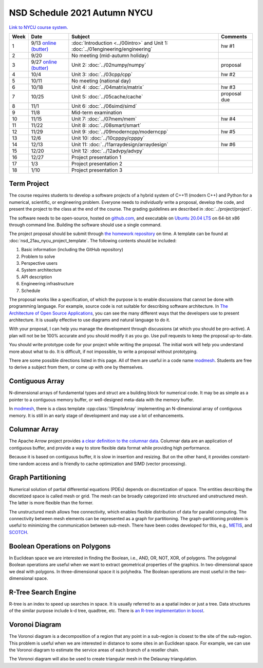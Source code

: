 =============================
NSD Schedule 2021 Autumn NYCU
=============================

.. begin schedule contents

`Link to NYCU course system.
<https://timetable.nycu.edu.tw/?r=main/crsoutline&Acy=110&Sem=1&CrsNo=5296>`__

.. list-table::
  :header-rows: 1
  :align: center
  :width: 100%

  * - Week
    - Date
    - Subject
    - Comments
  * - 1
    - 9/13
      `online (butter)
      <https://app.butter.us/yyc/nsd-01engineering-with-introduction>`__
    - :doc:`Introduction <../00intro>` and
      Unit 1: :doc:`../01engineering/engineering`
    - hw #1
  * - 2
    - 9/20
    - No meeting (mid-autumn holiday)
    -
  * - 3
    - 9/27
      `online (butter)
      <https://app.butter.us/yyc/nsd-02numpy>`__
    - Unit 2: :doc:`../02numpy/numpy`
    - proposal
  * - 4
    - 10/4
    - Unit 3: :doc:`../03cpp/cpp`
    - hw #2
  * - 5
    - 10/11
    - No meeting (national day)
    -
  * - 6
    - 10/18
    - Unit 4: :doc:`../04matrix/matrix`
    - hw #3
  * - 7
    - 10/25
    - Unit 5: :doc:`../05cache/cache`
    - proposal due
  * - 8
    - 11/1
    - Unit 6: :doc:`../06simd/simd`
    -
  * - 9
    - 11/8
    - Mid-term examination
    -
  * - 10
    - 11/15
    - Unit 7: :doc:`../07mem/mem`
    - hw #4
  * - 11
    - 11/22
    - Unit 8: :doc:`../08smart/smart`
    -
  * - 12
    - 11/29
    - Unit 9: :doc:`../09moderncpp/moderncpp`
    - hw #5
  * - 13
    - 12/6
    - Unit 10: :doc:`../10cpppy/cpppy`
    -
  * - 14
    - 12/13
    - Unit 11: :doc:`../11arraydesign/arraydesign`
    - hw #6
  * - 15
    - 12/20
    - Unit 12: :doc:`../12advpy/advpy`
    -
  * - 16
    - 12/27
    - Project presentation 1
    -
  * - 17
    - 1/3
    - Project presentation 2
    -
  * - 18
    - 1/10
    - Project presentation 3
    -

.. _nsd-21au-project:

Term Project
============

The course requires students to develop a software projects of a hybrid system
of C++11 (modern C++) and Python for a numerical, scientific, or engineering
problem.  Everyone needs to *individually* write a proposal, develop the code,
and present the project to the class at the end of the course.  The grading
guidelines are described in :doc:`../project/project`.

The software needs to be open-source, hosted on `github.com
<https://github.com/>`__, and executable on `Ubuntu 20.04 LTS
<http://releases.ubuntu.com/20.04/>`__ on 64-bit x86 through command line.
Building the software should use a single command.

The project proposal should be submit through `the homework repository
<https://github.com/yungyuc/nsdhw_21au>`__ on time.  A template can be found at
:doc:`nsd_21au_nycu_project_template`.  The following contents should be
included:

1. Basic information (including the GitHub repository)
2. Problem to solve
3. Perspective users
4. System architecture
5. API description
6. Engineering infrastructure
7. Schedule

The proposal works like a specification, of which the purpose is to enable
discussions that cannot be done with programming language.  For example, source
code is not suitable for describing software architecture.  In `The
Architecture of Open Source Applications
<https://aosabook.org/en/index.html>`__, you can see the many different ways
that the developers use to present architecture.  It is usually effective to
use diagrams and natural language to do it.

With your proposal, I can help you manage the development through discussions
(at which you should be pro-active).  A plan will not be be 100% accurate and
you should modify it as you go.  Use pull requests to keep the proposal
up-to-date.

You should write prototype code for your project while writing the proposal.
The initial work will help you understand more about what to do.  It is
difficult, if not impossible, to write a proposal without prototyping.

There are some possible directions listed in this page.  All of them are useful
in a code name `modmesh <https://github.com/solvcon/modmesh>`__.  Students are
free to derive a subject from them, or come up with one by themselves.

.. _nsd-21au-project-conarr:

Contiguous Array
================

N-dimensional arrays of fundamental types and struct are a building block for
numerical code.  It may be as simple as a pointer to a contiguous memory
buffer, or well-designed meta-data with the memory buffer.

In `modmesh <https://github.com/solvcon/modmesh>`__, there is a class template
:cpp:class:`!SimpleArray` implementing an N-dimensional array of contiguous
memory.  It is still in an early stage of development and may use a lot of
enhancements.

.. _nsd-21au-project-columnar:

Columnar Array
==============

The Apache Arrow project provides `a clear definition to the columnar data
<https://arrow.apache.org/docs/format/Columnar.html>`__.  Columnar data are an
application of contiguous buffer, and provide a way to store flexible data
format while providing high performance.

Because it is based on contiguous buffer, it is slow in insertion and resizing.
But on the other hand, it provides constant-time random access and is friendly
to cache optimization and SIMD (vector processing).

.. _nsd-21au-project-graphpart:

Graph Partitioning
==================

Numerical solution of partial differential equations (PDEs) depends on
discretization of space.  The entities describing the discretized space is
called mesh or grid.  The mesh can be broadly categorized into structured and
unstructured mesh.  The latter is more flexible than the former.

The unstructured mesh allows free connectivity, which enables flexible
distribution of data for parallel computing.  The connectivity between mesh
elements can be represented as a graph for partitioning.  The
graph-partitioning problem is useful to minimizing the communication between
sub-mesh.  There have been codes developed for this, e.g., `METIS
<http://glaros.dtc.umn.edu/gkhome/views/metis>`__, and `SCOTCH
<https://www.labri.fr/perso/pelegrin/scotch/>`__.

.. _nsd-21au-project-polybool:

Boolean Operations on Polygons
==============================

In Euclidean space we are interested in finding the Boolean, i.e., AND, OR,
NOT, XOR, of polygons.  The polygonal Boolean operations are useful when we
want to extract geometrical properties of the graphics.  In two-dimensional
space we deal with polygons.  In three-dimensional space it is polyhedra.  The
Boolean operations are most useful in the two-dimensional space.

.. _nsd-21au-project-rtree:

R-Tree Search Engine
====================

R-tree is an index to speed up searches in space.  It is usually referred to as
a spatial index or just a tree.  Data structures of the similar purpose include
k-d tree, quadtree, etc.  There is `an R-tree implementation in boost
<https://www.boost.org/doc/libs/1_77_0/libs/geometry/doc/html/index.html>`__.

.. _nsd-21au-project-voronoi:

Voronoi Diagram
===============

The Voronoi diagram is a decomposition of a region that any point in a
sub-region is closest to the site of the sub-region.  This problem is useful
when we are interested in distance to some sites in an Euclidean space.  For
example, we can use the Voronoi diagram to estimate the service areas of each
branch of a reseller chain.

The Voronoi diagram will also be used to create triangular mesh in the Delaunay
triangulation.

.. vim: set ff=unix fenc=utf8 sw=2 ts=2 sts=2 tw=79:
